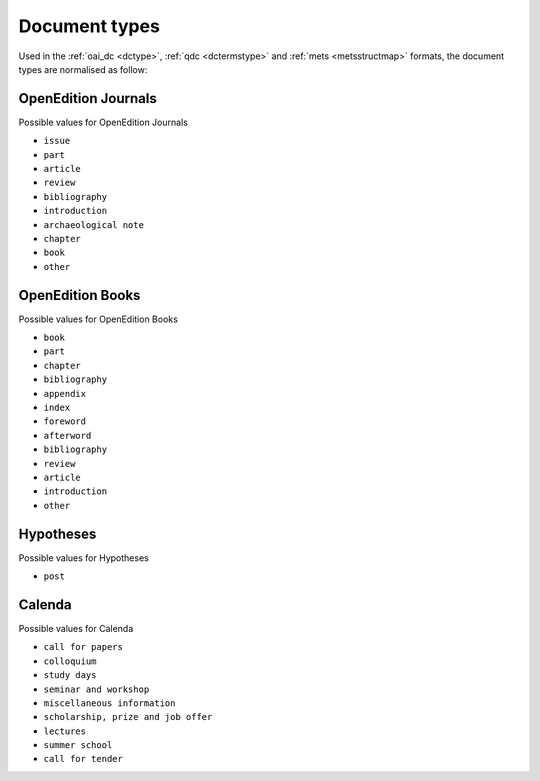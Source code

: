 .. _types:

Document types
===================

Used in the :ref:`oai_dc <dctype>`, :ref:`qdc <dctermstype>` and :ref:`mets <metsstructmap>` formats, the document types are normalised as follow: 



OpenEdition Journals
-------------------------------

Possible values for OpenEdition Journals

* ``issue``
* ``part``
* ``article``
* ``review``
* ``bibliography``
* ``introduction``
* ``archaeological note``
* ``chapter``
* ``book``
* ``other``

OpenEdition Books
-------------------------------
Possible values for OpenEdition Books

* ``book``
* ``part``
* ``chapter``
* ``bibliography``
* ``appendix``
* ``index``
* ``foreword``
* ``afterword``
* ``bibliography``
* ``review``
* ``article``
* ``introduction``
* ``other``

Hypotheses
-------------------------------

Possible values for Hypotheses 

* ``post``

Calenda
-------------------------------

Possible values for Calenda 

* ``call for papers``
* ``colloquium``
* ``study days``
* ``seminar and workshop``
* ``miscellaneous information``
* ``scholarship, prize and job offer``
* ``lectures``
* ``summer school``
* ``call for tender``



